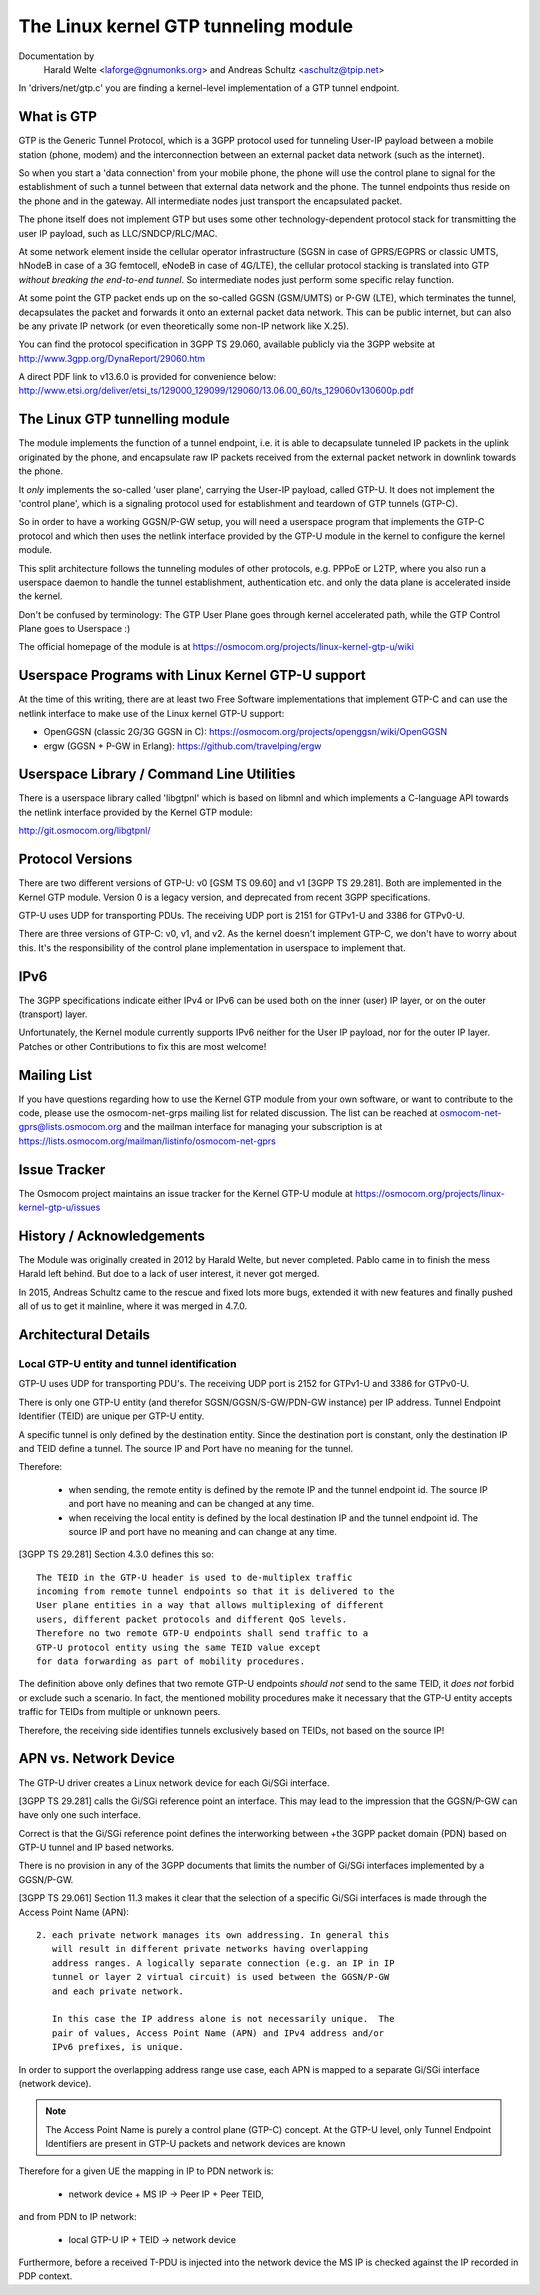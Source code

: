 .. SPDX-License-Identifier: GPL-2.0

=====================================
The Linux kernel GTP tunneling module
=====================================

Documentation by
		 Harald Welte <laforge@gnumonks.org> and
		 Andreas Schultz <aschultz@tpip.net>

In 'drivers/net/gtp.c' you are finding a kernel-level implementation
of a GTP tunnel endpoint.

What is GTP
===========

GTP is the Generic Tunnel Protocol, which is a 3GPP protocol used for
tunneling User-IP payload between a mobile station (phone, modem)
and the interconnection between an external packet data network (such
as the internet).

So when you start a 'data connection' from your mobile phone, the
phone will use the control plane to signal for the establishment of
such a tunnel between that external data network and the phone.  The
tunnel endpoints thus reside on the phone and in the gateway.  All
intermediate nodes just transport the encapsulated packet.

The phone itself does not implement GTP but uses some other
technology-dependent protocol stack for transmitting the user IP
payload, such as LLC/SNDCP/RLC/MAC.

At some network element inside the cellular operator infrastructure
(SGSN in case of GPRS/EGPRS or classic UMTS, hNodeB in case of a 3G
femtocell, eNodeB in case of 4G/LTE), the cellular protocol stacking
is translated into GTP *without breaking the end-to-end tunnel*.  So
intermediate nodes just perform some specific relay function.

At some point the GTP packet ends up on the so-called GGSN (GSM/UMTS)
or P-GW (LTE), which terminates the tunnel, decapsulates the packet
and forwards it onto an external packet data network.  This can be
public internet, but can also be any private IP network (or even
theoretically some non-IP network like X.25).

You can find the protocol specification in 3GPP TS 29.060, available
publicly via the 3GPP website at http://www.3gpp.org/DynaReport/29060.htm

A direct PDF link to v13.6.0 is provided for convenience below:
http://www.etsi.org/deliver/etsi_ts/129000_129099/129060/13.06.00_60/ts_129060v130600p.pdf

The Linux GTP tunnelling module
===============================

The module implements the function of a tunnel endpoint, i.e. it is
able to decapsulate tunneled IP packets in the uplink originated by
the phone, and encapsulate raw IP packets received from the external
packet network in downlink towards the phone.

It *only* implements the so-called 'user plane', carrying the User-IP
payload, called GTP-U.  It does not implement the 'control plane',
which is a signaling protocol used for establishment and teardown of
GTP tunnels (GTP-C).

So in order to have a working GGSN/P-GW setup, you will need a
userspace program that implements the GTP-C protocol and which then
uses the netlink interface provided by the GTP-U module in the kernel
to configure the kernel module.

This split architecture follows the tunneling modules of other
protocols, e.g. PPPoE or L2TP, where you also run a userspace daemon
to handle the tunnel establishment, authentication etc. and only the
data plane is accelerated inside the kernel.

Don't be confused by terminology:  The GTP User Plane goes through
kernel accelerated path, while the GTP Control Plane goes to
Userspace :)

The official homepage of the module is at
https://osmocom.org/projects/linux-kernel-gtp-u/wiki

Userspace Programs with Linux Kernel GTP-U support
==================================================

At the time of this writing, there are at least two Free Software
implementations that implement GTP-C and can use the netlink interface
to make use of the Linux kernel GTP-U support:

* OpenGGSN (classic 2G/3G GGSN in C):
  https://osmocom.org/projects/openggsn/wiki/OpenGGSN

* ergw (GGSN + P-GW in Erlang):
  https://github.com/travelping/ergw

Userspace Library / Command Line Utilities
==========================================

There is a userspace library called 'libgtpnl' which is based on
libmnl and which implements a C-language API towards the netlink
interface provided by the Kernel GTP module:

http://git.osmocom.org/libgtpnl/

Protocol Versions
=================

There are two different versions of GTP-U: v0 [GSM TS 09.60] and v1
[3GPP TS 29.281].  Both are implemented in the Kernel GTP module.
Version 0 is a legacy version, and deprecated from recent 3GPP
specifications.

GTP-U uses UDP for transporting PDUs.  The receiving UDP port is 2151
for GTPv1-U and 3386 for GTPv0-U.

There are three versions of GTP-C: v0, v1, and v2.  As the kernel
doesn't implement GTP-C, we don't have to worry about this.  It's the
responsibility of the control plane implementation in userspace to
implement that.

IPv6
====

The 3GPP specifications indicate either IPv4 or IPv6 can be used both
on the inner (user) IP layer, or on the outer (transport) layer.

Unfortunately, the Kernel module currently supports IPv6 neither for
the User IP payload, nor for the outer IP layer.  Patches or other
Contributions to fix this are most welcome!

Mailing List
============

If you have questions regarding how to use the Kernel GTP module from
your own software, or want to contribute to the code, please use the
osmocom-net-grps mailing list for related discussion. The list can be
reached at osmocom-net-gprs@lists.osmocom.org and the mailman
interface for managing your subscription is at
https://lists.osmocom.org/mailman/listinfo/osmocom-net-gprs

Issue Tracker
=============

The Osmocom project maintains an issue tracker for the Kernel GTP-U
module at
https://osmocom.org/projects/linux-kernel-gtp-u/issues

History / Acknowledgements
==========================

The Module was originally created in 2012 by Harald Welte, but never
completed.  Pablo came in to finish the mess Harald left behind.  But
doe to a lack of user interest, it never got merged.

In 2015, Andreas Schultz came to the rescue and fixed lots more bugs,
extended it with new features and finally pushed all of us to get it
mainline, where it was merged in 4.7.0.

Architectural Details
=====================

Local GTP-U entity and tunnel identification
--------------------------------------------

GTP-U uses UDP for transporting PDU's. The receiving UDP port is 2152
for GTPv1-U and 3386 for GTPv0-U.

There is only one GTP-U entity (and therefor SGSN/GGSN/S-GW/PDN-GW
instance) per IP address. Tunnel Endpoint Identifier (TEID) are unique
per GTP-U entity.

A specific tunnel is only defined by the destination entity. Since the
destination port is constant, only the destination IP and TEID define
a tunnel. The source IP and Port have no meaning for the tunnel.

Therefore:

  * when sending, the remote entity is defined by the remote IP and
    the tunnel endpoint id. The source IP and port have no meaning and
    can be changed at any time.

  * when receiving the local entity is defined by the local
    destination IP and the tunnel endpoint id. The source IP and port
    have no meaning and can change at any time.

[3GPP TS 29.281] Section 4.3.0 defines this so::

  The TEID in the GTP-U header is used to de-multiplex traffic
  incoming from remote tunnel endpoints so that it is delivered to the
  User plane entities in a way that allows multiplexing of different
  users, different packet protocols and different QoS levels.
  Therefore no two remote GTP-U endpoints shall send traffic to a
  GTP-U protocol entity using the same TEID value except
  for data forwarding as part of mobility procedures.

The definition above only defines that two remote GTP-U endpoints
*should not* send to the same TEID, it *does not* forbid or exclude
such a scenario. In fact, the mentioned mobility procedures make it
necessary that the GTP-U entity accepts traffic for TEIDs from
multiple or unknown peers.

Therefore, the receiving side identifies tunnels exclusively based on
TEIDs, not based on the source IP!

APN vs. Network Device
======================

The GTP-U driver creates a Linux network device for each Gi/SGi
interface.

[3GPP TS 29.281] calls the Gi/SGi reference point an interface. This
may lead to the impression that the GGSN/P-GW can have only one such
interface.

Correct is that the Gi/SGi reference point defines the interworking
between +the 3GPP packet domain (PDN) based on GTP-U tunnel and IP
based networks.

There is no provision in any of the 3GPP documents that limits the
number of Gi/SGi interfaces implemented by a GGSN/P-GW.

[3GPP TS 29.061] Section 11.3 makes it clear that the selection of a
specific Gi/SGi interfaces is made through the Access Point Name
(APN)::

  2. each private network manages its own addressing. In general this
     will result in different private networks having overlapping
     address ranges. A logically separate connection (e.g. an IP in IP
     tunnel or layer 2 virtual circuit) is used between the GGSN/P-GW
     and each private network.

     In this case the IP address alone is not necessarily unique.  The
     pair of values, Access Point Name (APN) and IPv4 address and/or
     IPv6 prefixes, is unique.

In order to support the overlapping address range use case, each APN
is mapped to a separate Gi/SGi interface (network device).

.. note::

   The Access Point Name is purely a control plane (GTP-C) concept.
   At the GTP-U level, only Tunnel Endpoint Identifiers are present in
   GTP-U packets and network devices are known

Therefore for a given UE the mapping in IP to PDN network is:

  * network device + MS IP -> Peer IP + Peer TEID,

and from PDN to IP network:

  * local GTP-U IP + TEID  -> network device

Furthermore, before a received T-PDU is injected into the network
device the MS IP is checked against the IP recorded in PDP context.
